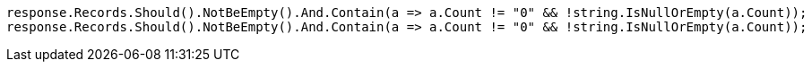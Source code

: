 [source, csharp]
----
response.Records.Should().NotBeEmpty().And.Contain(a => a.Count != "0" && !string.IsNullOrEmpty(a.Count));
response.Records.Should().NotBeEmpty().And.Contain(a => a.Count != "0" && !string.IsNullOrEmpty(a.Count));
----
